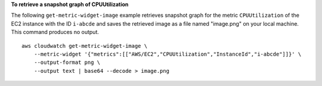 **To retrieve a snapshot graph of CPUUtilization**

The following ``get-metric-widget-image`` example retrieves snapshot graph for the metric ``CPUUtilization`` of the EC2 instance with the ID ``i-abcde`` and saves the retrieved image as a file named "image.png" on your local machine. This command produces no output. ::

    aws cloudwatch get-metric-widget-image \
        --metric-widget '{"metrics":[["AWS/EC2","CPUUtilization","InstanceId","i-abcde"]]}' \
        --output-format png \
        --output text | base64 --decode > image.png

